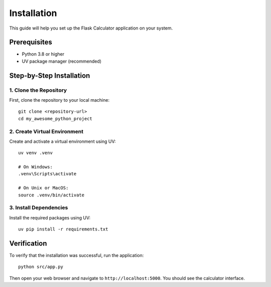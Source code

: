 Installation
============

This guide will help you set up the Flask Calculator application on your system.

Prerequisites
------------

* Python 3.8 or higher
* UV package manager (recommended)

Step-by-Step Installation
------------------------

1. Clone the Repository
~~~~~~~~~~~~~~~~~~~~~~

First, clone the repository to your local machine::

    git clone <repository-url>
    cd my_awesome_python_project

2. Create Virtual Environment
~~~~~~~~~~~~~~~~~~~~~~~~~~~

Create and activate a virtual environment using UV::

    uv venv .venv
    
    # On Windows:
    .venv\Scripts\activate
    
    # On Unix or MacOS:
    source .venv/bin/activate

3. Install Dependencies
~~~~~~~~~~~~~~~~~~~~~

Install the required packages using UV::

    uv pip install -r requirements.txt

Verification
-----------

To verify that the installation was successful, run the application::

    python src/app.py

Then open your web browser and navigate to ``http://localhost:5000``. You should see the calculator interface.
